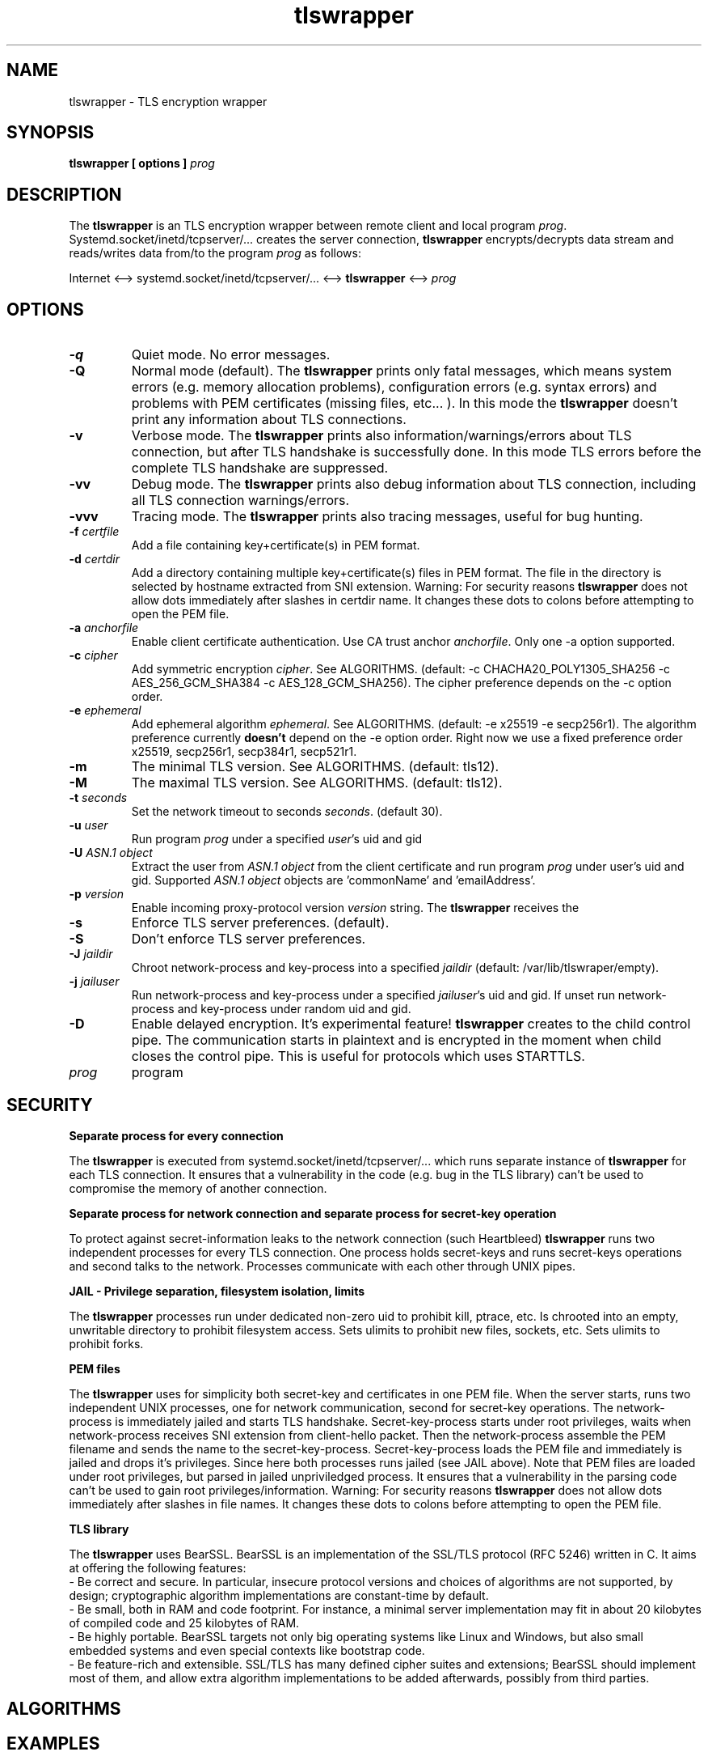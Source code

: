 .TH tlswrapper 1
.SH NAME
tlswrapper \- TLS encryption wrapper
.SH SYNOPSIS
.B tlswrapper [ options ] \fIprog\fR
.SH DESCRIPTION
.PP
The \fBtlswrapper\fR is an TLS encryption wrapper between remote client and local program \fIprog\fR.
Systemd.socket/inetd/tcpserver/... creates the server connection, \fBtlswrapper\fR encrypts/decrypts data stream and reads/writes data from/to the program \fIprog\fR as follows:
.PP
Internet <\-\-> systemd.socket/inetd/tcpserver/... <\-\-> \fBtlswrapper\fR <\-\-> \fIprog\fR
.PP
.SH OPTIONS
.TP
.B \-q
Quiet mode. No error messages.
.TP
.B \-Q
Normal mode (default). The \fBtlswrapper\fR prints only fatal messages, which means system errors (e.g. memory allocation problems), configuration errors (e.g. syntax errors) and problems with PEM certificates (missing files, etc... ). In this mode the \fBtlswrapper\fR doesn't print any information about TLS connections.
.TP
.B \-v
Verbose mode. The \fBtlswrapper\fR prints also information/warnings/errors about TLS connection, but after TLS handshake is successfully done. In this mode TLS errors before the complete TLS handshake are suppressed.
.TP
.B \-vv
Debug mode. The \fBtlswrapper\fR prints also debug information about TLS connection, including all TLS connection warnings/errors.
.TP
.B \-vvv
Tracing mode. The \fBtlswrapper\fR prints also tracing messages, useful for bug hunting.
.TP
.B \-f \fIcertfile\fR
Add a file containing key+certificate(s) in PEM format.
.TP
.B \-d \fIcertdir\fR
Add a directory containing multiple key+certificate(s) files in PEM format.
The file in the directory is selected by hostname extracted from SNI extension.
Warning: For security reasons \fBtlswrapper\fR does not allow dots immediately after slashes in certdir name. It changes these dots to colons before attempting to open the PEM file.
.TP
.B \-a \fIanchorfile\fR
Enable client certificate authentication. Use CA trust anchor \fIanchorfile\fR. Only one \-a option supported.
.TP
.B \-c \fIcipher\fR
Add symmetric encryption \fIcipher\fR. See ALGORITHMS. (default: \-c CHACHA20_POLY1305_SHA256 \-c AES_256_GCM_SHA384 \-c AES_128_GCM_SHA256).
The cipher preference depends on the \-c option order.
.TP
.B \-e \fIephemeral\fR
Add ephemeral algorithm \fIephemeral\fR. See ALGORITHMS. (default: \-e x25519 \-e secp256r1).
The algorithm preference currently \fBdoesn't\fR depend on the \-e option order.
Right now we use a fixed preference order x25519, secp256r1, secp384r1, secp521r1.
.TP
.B \-m
The minimal TLS version. See ALGORITHMS. (default: tls12).
.TP
.B \-M
The maximal TLS version. See ALGORITHMS. (default: tls12).
.TP
.B \-t \fIseconds\fR
Set the network timeout to seconds \fIseconds\fR. (default 30).
.TP
.B \-u \fIuser\fR
Run program \fIprog\fR under a specified \fIuser\fR's uid and gid
.TP
.B \-U \fIASN.1 object\fR
Extract the user from \fIASN.1 object\fR from the client certificate and run program \fIprog\fR under user's uid and gid. Supported \fIASN.1 object\fR objects are 'commonName' and 'emailAddress'.
.TP
.B \-p \fIversion\fR
Enable incoming proxy\-protocol version \fIversion\fR string. The \fBtlswrapper\fR receives the 
.TP
.B \-s
Enforce TLS server preferences. (default).
.TP
.B \-S
Don't enforce TLS server preferences.
.TP
.B \-J \fIjaildir\fR
Chroot network\-process and key\-process into a specified \fIjaildir\fR (default: /var/lib/tlswraper/empty).
.TP
.B \-j \fIjailuser\fR
Run network\-process and key\-process under a specified \fIjailuser\fR's uid and gid. If unset run network\-process and key\-process under random uid and gid.
.TP
.B \-D
Enable delayed encryption. It's experimental feature! \fBtlswrapper\fR creates to the child control pipe. The communication starts in plaintext and is encrypted in the moment when child closes the control pipe. This is useful for protocols which uses STARTTLS.
.TP
.I prog
program
.SH SECURITY
.B Separate process for every connection
.PP
The \fBtlswrapper\fR is executed from systemd.socket/inetd/tcpserver/... which runs separate instance of \fBtlswrapper\fR for each TLS connection.
It ensures that a vulnerability in the code (e.g. bug in the TLS library) can't be used to compromise the memory of another connection.
.PP
.B Separate process for network connection and separate process for secret\-key operation
.PP
To protect against secret\-information leaks to the network connection (such Heartbleed) \fBtlswrapper\fR  runs two independent processes for every TLS connection.
One process holds secret\-keys and runs secret\-keys operations and second talks to the network. Processes communicate with each other through UNIX pipes.
.PP
.B JAIL \- Privilege separation, filesystem isolation, limits
.PP
The \fBtlswrapper\fR processes run under dedicated non\-zero uid to prohibit kill, ptrace, etc.
Is chrooted into an empty, unwritable directory to prohibit filesystem access.
Sets ulimits to prohibit new files, sockets, etc. Sets ulimits to prohibit forks.
.PP
.B PEM files
.PP
The \fBtlswrapper\fR uses for simplicity both secret\-key and certificates in one PEM file.
When the server starts, runs two independent UNIX processes, one for network communication, second for secret\-key operations.
The network\-process is immediately jailed and starts TLS handshake.
Secret\-key\-process starts under root privileges, waits when network\-process receives SNI extension from client\-hello packet.
Then the network\-process assemble the PEM filename and sends the name to the secret\-key\-process.
Secret\-key\-process loads the PEM file and immediately is jailed and drops it's privileges.
Since here both processes runs jailed (see JAIL above).
Note that PEM files are loaded under root privileges, but parsed in jailed unpriviledged process.
It ensures that a vulnerability in the parsing code can't be used to gain root privileges/information.
Warning: For security reasons \fBtlswrapper\fR does not allow dots immediately after slashes in file names. It changes these dots to colons before attempting to open the PEM file.
.PP
.B TLS library
.PP
The \fBtlswrapper\fR uses BearSSL. BearSSL is an implementation of the SSL/TLS protocol (RFC 5246) written in C. It aims at offering the following features:
 \- Be correct and secure. In particular, insecure protocol versions and choices of algorithms are not supported, by design; cryptographic algorithm implementations are constant\-time by default.
 \- Be small, both in RAM and code footprint. For instance, a minimal server implementation may fit in about 20 kilobytes of compiled code and 25 kilobytes of RAM.
 \- Be highly portable. BearSSL targets not only big operating systems like Linux and Windows, but also small embedded systems and even special contexts like bootstrap code.
 \- Be feature\-rich and extensible. SSL/TLS has many defined cipher suites and extensions; BearSSL should implement most of them, and allow extra algorithm implementations to be added afterwards, possibly from third parties.
.PP
.SH ALGORITHMS
.TS
allbox;
c s s
l l l.
TLS version (\-m option \-M option)
tls10	TLS 1.0	optional
tls11	TLS 1.1	optional
tls12	TLS 1.2	default
tls13	TLS 1.3	TODO
.TE
.TS
allbox;
c s s
l l l.
ciphers (\-c option)
CHACHA20_POLY1305_SHA256	ChaCha20+Poly1305 encryption (TLS 1.2+)	default
AES_256_GCM_SHA384	AES\-256/GCM encryption (TLS 1.2+)	default
AES_128_GCM_SHA256	AES\-128/GCM encryption (TLS 1.2+)	default
AES_256_CBC_SHA384	AES\-256/CBC + SHA\-384 (TLS 1.2+)	optional
AES_128_CBC_SHA256	AES\-128/CBC + SHA\-384 (TLS 1.2+)	optional
AES_256_CBC_SHA	AES\-256/CBC + SHA\-1	optional
AES_128_CBC_SHA	AES\-128/CBC + SHA\-1	optional
.TE
.TS
allbox;
c s s
l l l.
ephemeral (\-e option)
x25519	ECDHE using X25519	default
secp256r1	ECDHE using NIST P\-256	default
secp384r1	ECDHE using NIST P\-384	optional
secp521r1	ECDHE using NIST P\-521	optional
.TE
.SH EXAMPLES
.PP
Run tlswrapper using tcpserver/busybox/inetd on port 443.
.RS 4
.nf
tcpserver \-HRDl0 0 443 tlswrapper [ options ] prog
busybox tcpsvd 0 443 tlswrapper [ options ] prog
inetd.conf line: https stream tcp nowait root /usr/bin/tlswrapper tlswrapper [ options ] prog
.fi
.RE
.PP
Simple usage, use one '/etc/.../rsa.pem' certificate:
.RS 4
.nf
 ... tlswrapper \-f '/etc/.../rsa.pem' ...
.fi
.RE
.PP
Use '/etc/.../ecdsa.pem' certificate and fall\-back to '/etc/.../rsa.pem' certificate, if the client doesn't support previous one.
.RS 4
.nf
 ... tlswrapper \-f '/etc/.../ecdsa.pem' \-f '/etc/.../rsa.pem' ...
.fi
.RE
.PP
Use certificate '/etc/.../rsa.d/{hostname}' where {hostname} is extracted from the SNI extension:
.RS 4
.nf
 ... tlswrapper \-d '/etc/.../rsa.d/' ...
.fi
.RE
.PP
Use certificate '/etc/.../ecdsa.d/{hostname}' where {hostname} is extracted from the SNI extension, and fall\-back to '/etc/.../rsa.d/{hostname}', if the client doesn't support previous one.
.RS 4
.nf
 ... tlswrapper \-d '/etc/.../ecdsa.d/' \-d '/etc/.../rsa.d/' ...
.fi
.RE
.PP
Use certificate '/etc/.../ecdsa.d/{hostname}' where {hostname} is extracted from the SNI extension, and fall\-back to '/etc/.../rsa.pem', if the client doesn't support previous one.
.RS 4
.nf
 ... tlswrapper \-d '/etc/.../ecdsa.d/' \-f '/etc/.../rsa.pem' ...
.fi
.RE
.PP
Enable TLS 1.0 \- TLS 1.2 and all supported algorithms:
.RS 4
.nf
 ... tlswrapper \-m tls10 \\
                \-M tls12 \\
                \-c CHACHA20_POLY1305_SHA256 \\
                \-c AES_256_GCM_SHA384 \\
                \-c AES_128_GCM_SHA256 \\
                \-c AES_256_CBC_SHA384 \\
                \-c AES_128_CBC_SHA256 \\
                \-c AES_256_CBC_SHA \\
                \-c AES_128_CBC_SHA \\
                \-e x25519 \\
                \-e secp256r1 \\
                \-e secp384r1 \\
                \-e secp521r1 \\
                ...
.fi
.RE
.PP
Enable TLS 1.0 \- TLS 1.2 and all supported algorithms, but different order (prefer AES128):
.RS 4
.nf
 ... tlswrapper \-m tls10 \\
                \-M tls12 \\
                \-c CHACHA20_POLY1305_SHA256 \\
                \-c AES_128_GCM_SHA256 \\
                \-c AES_128_CBC_SHA256 \\
                \-c AES_128_CBC_SHA \\
                \-c AES_256_GCM_SHA384 \\
                \-c AES_256_CBC_SHA384 \\
                \-c AES_256_CBC_SHA \\
                \-e x25519 \\
                \-e secp256r1 \\
                \-e secp384r1 \\
                \-e secp521r1 \\
                ...
.fi
.RE
.PP
Enable only 256\-bit symmetric ciphers:
.RS 4
.nf
 ... tlswrapper \-c CHACHA20_POLY1305_SHA256 \\
                \-c AES_256_GCM_SHA384 \\
                \-c AES_256_CBC_SHA384 \\
                \-c AES_256_CBC_SHA \\
                ...
.fi
.RE
.PP
Enable client certificate authentication:
.RS 4
.nf
 ... tlswrapper \-a anchorCA.pem \-f rsa.pem ...
.fi
.RE
.PP
Enable client certificate authentication, and run program under user extracted from client cert. from commonName:
.RS 4
.nf
 ... tlswrapper \-a anchorCA.pem \-U commonName \-f rsa.pem ...
.fi
.RE
.PP
Enable client certificate authentication, and run program under user extracted from client cert. from emailAddress:
.RS 4
.nf
 ... tlswrapper \-a anchorCA.pem \-U emailAddress \-f rsa.pem ...
.fi
.RE
.SH SEE ALSO
.BR tlswrapper\-tcp (1),
.BR systemd.socket (5),
.BR inetd (8),
.BR tcpserver (1)
